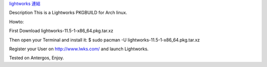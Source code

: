 .. slug: lightworks-on-archlinux
.. date: 2014/02/02 18:51:39
.. title: lightworks on Archlinux
.. tags: lightwork, linux
.. category: computer
.. link:
.. description:

`lightworks 連結 <http://sourceforge.net/projects/lwks-arch/>`_

Description
This is a Lightworks PKGBUILD for Arch linux.

Howto:

First Download lightworks-11.5-1-x86_64.pkg.tar.xz

Then open your Terminal and install it:
$ sudo pacman -U lightworks-11.5-1-x86_64.pkg.tar.xz

Register your User on http://www.lwks.com/
and launch Lightworks.

Tested on Antergos, Enjoy.
